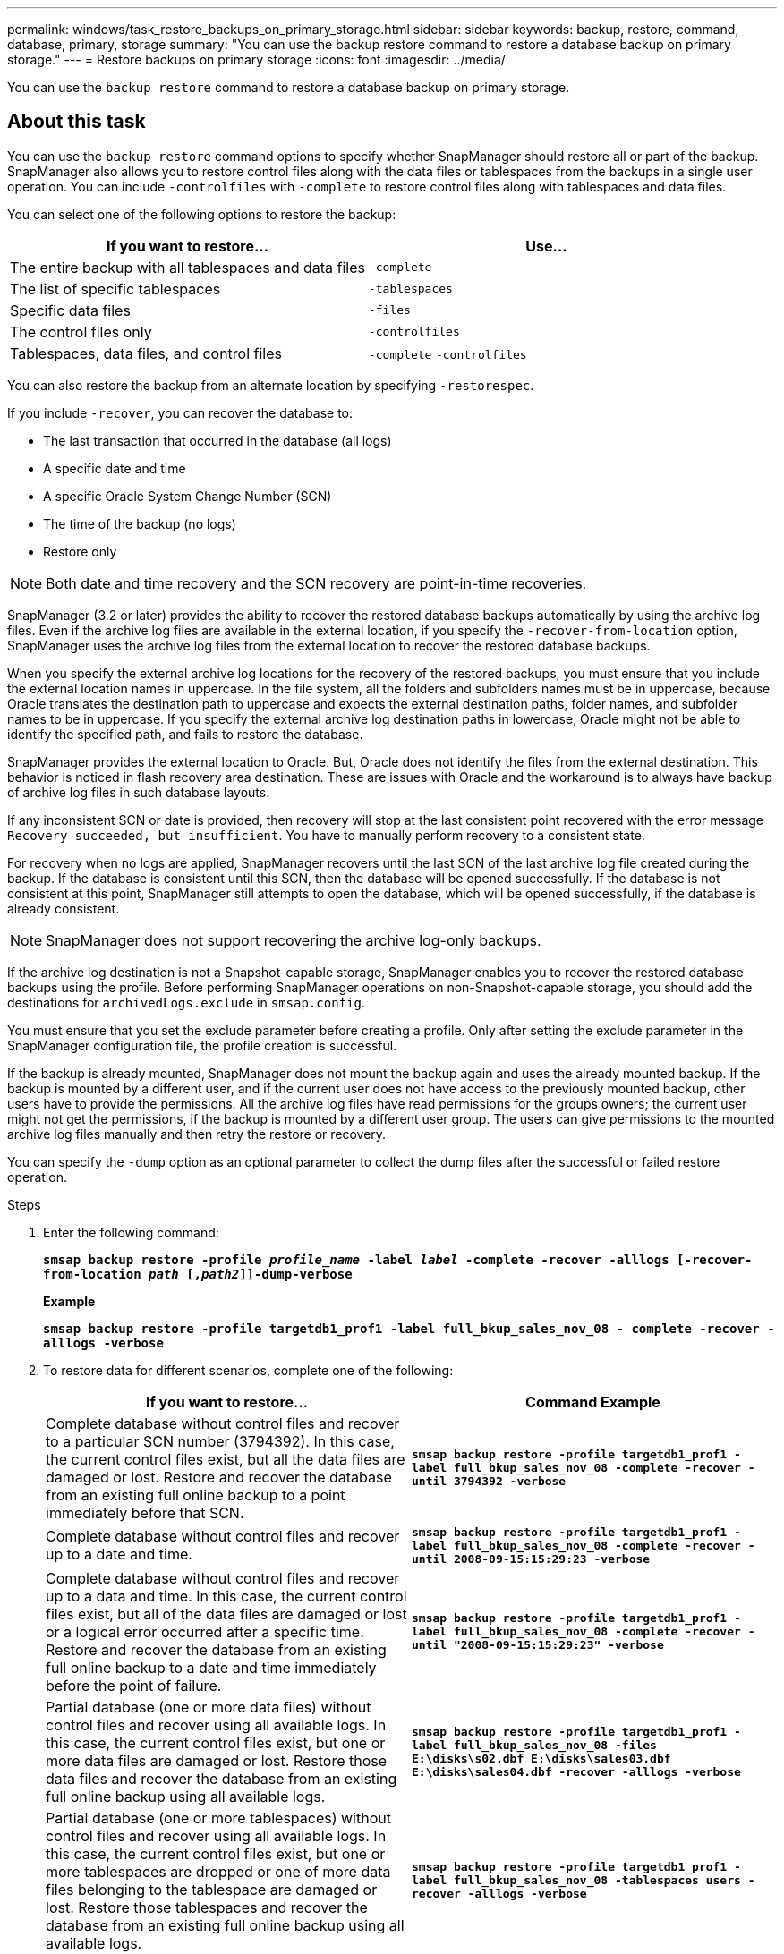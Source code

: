 ---
permalink: windows/task_restore_backups_on_primary_storage.html
sidebar: sidebar
keywords: backup, restore, command, database, primary, storage
summary: "You can use the backup restore command to restore a database backup on primary storage."
---
= Restore backups on primary storage
:icons: font
:imagesdir: ../media/

[.lead]
You can use the `backup restore` command to restore a database backup on primary storage.

== About this task

You can use the `backup restore` command options to specify whether SnapManager should restore all or part of the backup. SnapManager also allows you to restore control files along with the data files or tablespaces from the backups in a single user operation. You can include `-controlfiles` with `-complete` to restore control files along with tablespaces and data files.

You can select one of the following options to restore the backup:

[cols="1a,1a" options="header"]
|===
// header row
| If you want to restore...
| Use...

| The entire backup with all tablespaces and data files
| `-complete`

| The list of specific tablespaces
| `-tablespaces`

| Specific data files
| `-files`

| The control files only
| `-controlfiles`

| Tablespaces, data files, and control files
| `-complete` `-controlfiles`
|===

You can also restore the backup from an alternate location by specifying `-restorespec`.

If you include `-recover`, you can recover the database to:

* The last transaction that occurred in the database (all logs)
* A specific date and time
* A specific Oracle System Change Number (SCN)
* The time of the backup (no logs)
* Restore only

NOTE: Both date and time recovery and the SCN recovery are point-in-time recoveries.

SnapManager (3.2 or later) provides the ability to recover the restored database backups automatically by using the archive log files. Even if the archive log files are available in the external location, if you specify the `-recover-from-location` option, SnapManager uses the archive log files from the external location to recover the restored database backups.

When you specify the external archive log locations for the recovery of the restored backups, you must ensure that you include the external location names in uppercase. In the file system, all the folders and subfolders names must be in uppercase, because Oracle translates the destination path to uppercase and expects the external destination paths, folder names, and subfolder names to be in uppercase. If you specify the external archive log destination paths in lowercase, Oracle might not be able to identify the specified path, and fails to restore the database.

SnapManager provides the external location to Oracle. But, Oracle does not identify the files from the external destination. This behavior is noticed in flash recovery area destination. These are issues with Oracle and the workaround is to always have backup of archive log files in such database layouts.

If any inconsistent SCN or date is provided, then recovery will stop at the last consistent point recovered with the error message `Recovery succeeded, but insufficient`. You have to manually perform recovery to a consistent state.

For recovery when no logs are applied, SnapManager recovers until the last SCN of the last archive log file created during the backup. If the database is consistent until this SCN, then the database will be opened successfully. If the database is not consistent at this point, SnapManager still attempts to open the database, which will be opened successfully, if the database is already consistent.

NOTE: SnapManager does not support recovering the archive log-only backups.

If the archive log destination is not a Snapshot-capable storage, SnapManager enables you to recover the restored database backups using the profile. Before performing SnapManager operations on non-Snapshot-capable storage, you should add the destinations for `archivedLogs.exclude` in `smsap.config`.

You must ensure that you set the exclude parameter before creating a profile. Only after setting the exclude parameter in the SnapManager configuration file, the profile creation is successful.

If the backup is already mounted, SnapManager does not mount the backup again and uses the already mounted backup. If the backup is mounted by a different user, and if the current user does not have access to the previously mounted backup, other users have to provide the permissions. All the archive log files have read permissions for the groups owners; the current user might not get the permissions, if the backup is mounted by a different user group. The users can give permissions to the mounted archive log files manually and then retry the restore or recovery.

You can specify the `-dump` option as an optional parameter to collect the dump files after the successful or failed restore operation.

.Steps

. Enter the following command:
+
`*smsap backup restore -profile _profile_name_ -label _label_ -complete -recover -alllogs [-recover-from-location _path_ [,_path2_]]-dump-verbose*`
+
*Example*
+
`*smsap backup restore -profile targetdb1_prof1 -label full_bkup_sales_nov_08 - complete -recover -alllogs -verbose*`

. To restore data for different scenarios, complete one of the following:
+
[cols="1a,1a" options="header"]
|===
// header row
| If you want to restore...
| Command Example

| Complete database without control files and recover to a particular SCN number (3794392). In this case, the current control files exist, but all the data files are damaged or lost. Restore and recover the database from an existing full online backup to a point immediately before that SCN.
| `*smsap backup restore -profile targetdb1_prof1 -label full_bkup_sales_nov_08 -complete -recover -until 3794392 -verbose*`

| Complete database without control files and recover up to a date and time.
| `*smsap backup restore -profile targetdb1_prof1 -label full_bkup_sales_nov_08 -complete -recover -until 2008-09-15:15:29:23 -verbose*`

| Complete database without control files and recover up to a data and time. In this case, the current control files exist, but all of the data files are damaged or lost or a logical error occurred after a specific time. Restore and recover the database from an existing full online backup to a date and time immediately before the point of failure.
| `*smsap backup restore -profile targetdb1_prof1 -label full_bkup_sales_nov_08 -complete -recover -until "2008-09-15:15:29:23" -verbose*`

| Partial database (one or more data files) without control files and recover using all available logs. In this case, the current control files exist, but one or more data files are damaged or lost. Restore those data files and recover the database from an existing full online backup using all available logs.
| `*smsap backup restore -profile targetdb1_prof1 -label full_bkup_sales_nov_08 -files E:\disks\s02.dbf E:\disks\sales03.dbf E:\disks\sales04.dbf -recover -alllogs -verbose*`

| Partial database (one or more tablespaces) without control files and recover using all available logs. In this case, the current control files exist, but one or more tablespaces are dropped or one of more data files belonging to the tablespace are damaged or lost. Restore those tablespaces and recover the database from an existing full online backup using all available logs.
| `*smsap backup restore -profile targetdb1_prof1 -label full_bkup_sales_nov_08 -tablespaces users -recover -alllogs -verbose*`

| Only control files and recover using all available logs. In this case, the data files exist, but all control files are damaged or lost. Restore just the control files and recover the database from an existing full online backup using all available logs.
| `*smsap backup restore -profile targetdb1_prof1 -label full_bkup_sales_nov_08 -controlfiles -recover -alllogs -verbose*`

| Complete database without control files and recover using the backup control files and all available logs. In this case, all data files are damaged or lost. Restore just the control files and recover the database from an existing full online backup using all available logs.
| `*smsap backup restore -profile targetdb1_prof1 -label full_bkup_sales_nov_08 -complete -using-backup-controlfile -recover -alllogs -verbose*`

| Recover the restored database using the archive log files from the external archive log location.
| `*smsap backup restore -profile targetdb1_prof1 -label full_bkup_sales_nov_08 -complete -using-backup-controlfile -recover -alllogs -recover-from-location E:\\archive -verbose*`

|===

. Specify external archive log locations by using the -recover-from-location option.
